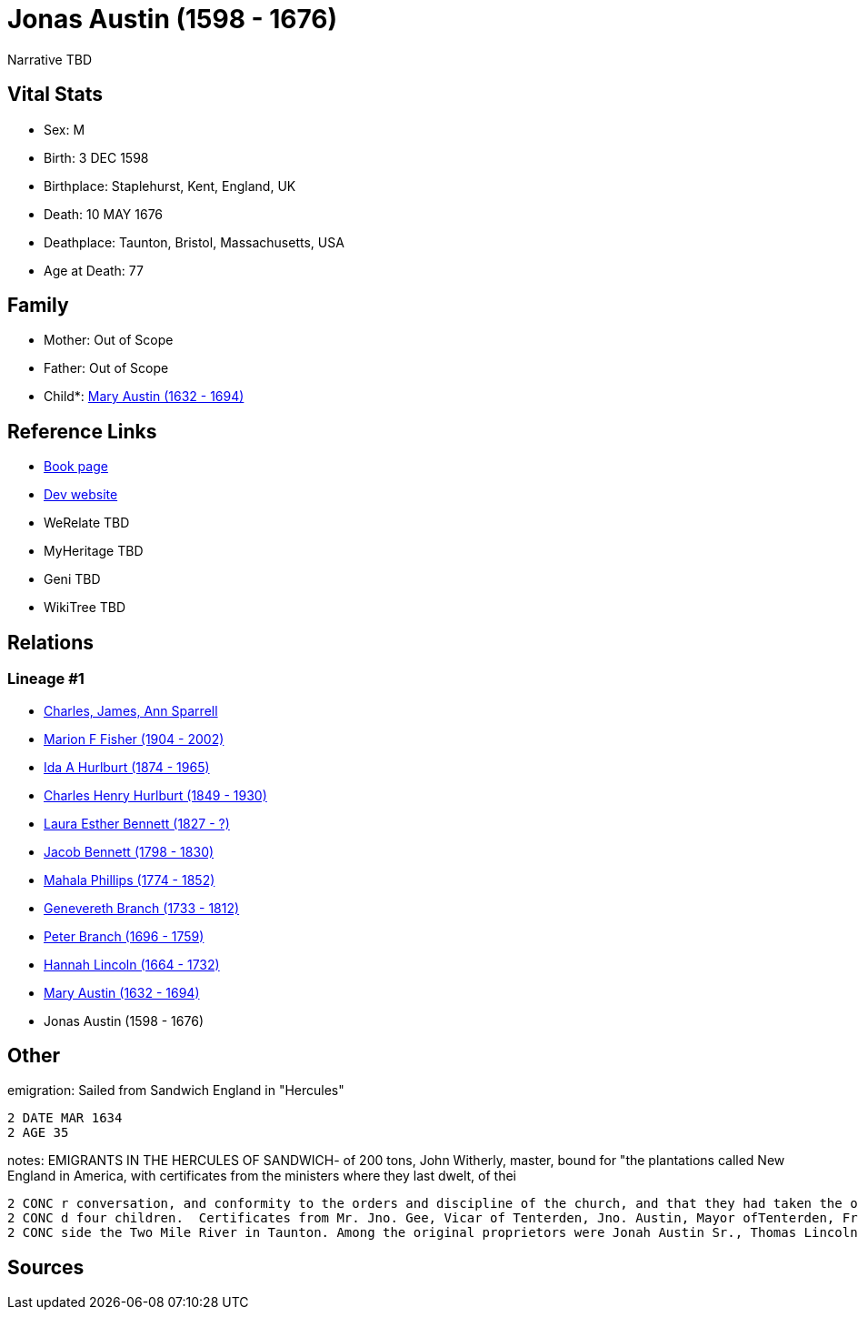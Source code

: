 = Jonas Austin (1598 - 1676)

Narrative TBD


== Vital Stats


* Sex: M
* Birth: 3 DEC 1598
* Birthplace: Staplehurst, Kent, England, UK
* Death: 10 MAY 1676
* Deathplace: Taunton, Bristol, Massachusetts, USA
* Age at Death: 77


== Family
* Mother: Out of Scope

* Father: Out of Scope

* Child*: https://github.com/sparrell/cfs_ancestors/blob/main/Vol_02_Ships/V2_C5_Ancestors/gen10/gen10.MMPMPMMPMM.Mary_Austin[Mary Austin (1632 - 1694)]



== Reference Links
* https://github.com/sparrell/cfs_ancestors/blob/main/Vol_02_Ships/V2_C5_Ancestors/gen11/gen11.MMPMPMMPMMP.Jonas_Austin[Book page]
* https://cfsjksas.gigalixirapp.com/person?p=p0554[Dev website]
* WeRelate TBD
* MyHeritage TBD
* Geni TBD
* WikiTree TBD

== Relations
=== Lineage #1
* https://github.com/spoarrell/cfs_ancestors/tree/main/Vol_02_Ships/V2_C1_Principals/0_intro_principals.adoc[Charles, James, Ann Sparrell]
* https://github.com/sparrell/cfs_ancestors/blob/main/Vol_02_Ships/V2_C5_Ancestors/gen1/gen1.M.Marion_F_Fisher[Marion F Fisher (1904 - 2002)]

* https://github.com/sparrell/cfs_ancestors/blob/main/Vol_02_Ships/V2_C5_Ancestors/gen2/gen2.MM.Ida_A_Hurlburt[Ida A Hurlburt (1874 - 1965)]

* https://github.com/sparrell/cfs_ancestors/blob/main/Vol_02_Ships/V2_C5_Ancestors/gen3/gen3.MMP.Charles_Henry_Hurlburt[Charles Henry Hurlburt (1849 - 1930)]

* https://github.com/sparrell/cfs_ancestors/blob/main/Vol_02_Ships/V2_C5_Ancestors/gen4/gen4.MMPM.Laura_Esther_Bennett[Laura Esther Bennett (1827 - ?)]

* https://github.com/sparrell/cfs_ancestors/blob/main/Vol_02_Ships/V2_C5_Ancestors/gen5/gen5.MMPMP.Jacob_Bennett[Jacob Bennett (1798 - 1830)]

* https://github.com/sparrell/cfs_ancestors/blob/main/Vol_02_Ships/V2_C5_Ancestors/gen6/gen6.MMPMPM.Mahala_Phillips[Mahala Phillips (1774 - 1852)]

* https://github.com/sparrell/cfs_ancestors/blob/main/Vol_02_Ships/V2_C5_Ancestors/gen7/gen7.MMPMPMM.Genevereth_Branch[Genevereth Branch (1733 - 1812)]

* https://github.com/sparrell/cfs_ancestors/blob/main/Vol_02_Ships/V2_C5_Ancestors/gen8/gen8.MMPMPMMP.Peter_Branch[Peter Branch (1696 - 1759)]

* https://github.com/sparrell/cfs_ancestors/blob/main/Vol_02_Ships/V2_C5_Ancestors/gen9/gen9.MMPMPMMPM.Hannah_Lincoln[Hannah Lincoln (1664 - 1732)]

* https://github.com/sparrell/cfs_ancestors/blob/main/Vol_02_Ships/V2_C5_Ancestors/gen10/gen10.MMPMPMMPMM.Mary_Austin[Mary Austin (1632 - 1694)]

* Jonas Austin (1598 - 1676)


== Other
emigration:  Sailed from Sandwich England in "Hercules"
----
2 DATE MAR 1634
2 AGE 35
----

notes: EMIGRANTS IN THE HERCULES OF SANDWICH- of 200 tons, John Witherly, master, bound for "the plantations called New England in America, with certificates from the ministers where they last dwelt, of thei
----
2 CONC r conversation, and conformity to the orders and discipline of the church, and that they had taken the oath of allegiance and supremacy." <p></p> <p>Jonas Austen, of Tenterden, Constance, his wife, an
2 CONC d four children.  Certificates from Mr. Jno. Gee, Vicar of Tenterden, Jno. Austin, Mayor ofTenterden, Fregift Stace, Jurat. 4 mar.1634</p> <p></p> <p>In 1653 the Taunton Iron Works were established be
2 CONC side the Two Mile River in Taunton. Among the original proprietors were Jonah Austin Sr., Thomas Lincoln Sr. and Henry Andrews.</p>
----


== Sources
